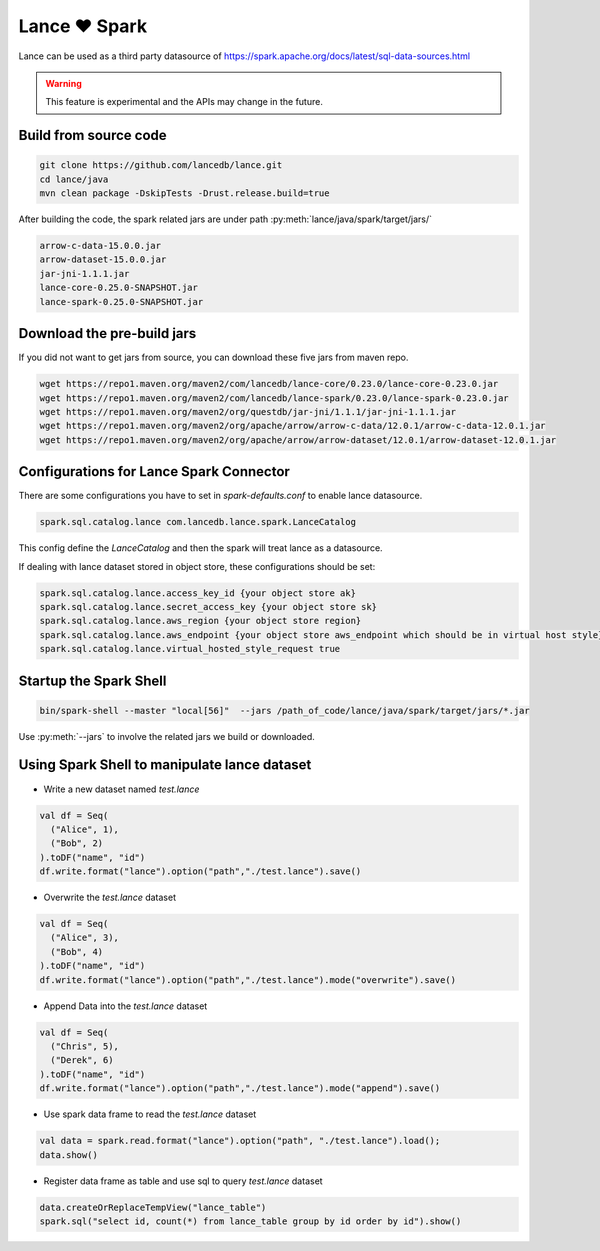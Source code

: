 Lance ❤️ Spark
--------------------

Lance can be used as a third party datasource of `<https://spark.apache.org/docs/latest/sql-data-sources.html>`_

.. warning::
    This feature is experimental and the APIs may change in the future.

Build from source code
~~~~~~~~~~~~~~~~~~~~~~

.. code-block:: bash

    git clone https://github.com/lancedb/lance.git
    cd lance/java
    mvn clean package -DskipTests -Drust.release.build=true

After building the code, the spark related jars are under path :py:meth:`lance/java/spark/target/jars/`

.. code-block:: shell

	arrow-c-data-15.0.0.jar
	arrow-dataset-15.0.0.jar
	jar-jni-1.1.1.jar
	lance-core-0.25.0-SNAPSHOT.jar
	lance-spark-0.25.0-SNAPSHOT.jar



Download the pre-build jars
~~~~~~~~~~~~~~~~~~~~~~~~~~~
If you did not want to get jars from source, you can download these five jars from maven repo.

.. code-block:: bash

	wget https://repo1.maven.org/maven2/com/lancedb/lance-core/0.23.0/lance-core-0.23.0.jar
	wget https://repo1.maven.org/maven2/com/lancedb/lance-spark/0.23.0/lance-spark-0.23.0.jar
	wget https://repo1.maven.org/maven2/org/questdb/jar-jni/1.1.1/jar-jni-1.1.1.jar
	wget https://repo1.maven.org/maven2/org/apache/arrow/arrow-c-data/12.0.1/arrow-c-data-12.0.1.jar
	wget https://repo1.maven.org/maven2/org/apache/arrow/arrow-dataset/12.0.1/arrow-dataset-12.0.1.jar

Configurations for Lance Spark Connector
~~~~~~~~~~~~~~~~~~~~~~~~~~~~~~~~~~~~~~~~
There are some configurations you have to set in `spark-defaults.conf` to enable lance datasource.

.. code-block:: text

	spark.sql.catalog.lance com.lancedb.lance.spark.LanceCatalog

This config define the `LanceCatalog` and then the spark will treat lance as a datasource.

If dealing with lance dataset stored in object store, these configurations should be set:

.. code-block:: text

	spark.sql.catalog.lance.access_key_id {your object store ak}
	spark.sql.catalog.lance.secret_access_key {your object store sk}
	spark.sql.catalog.lance.aws_region {your object store region}
	spark.sql.catalog.lance.aws_endpoint {your object store aws_endpoint which should be in virtual host style}
	spark.sql.catalog.lance.virtual_hosted_style_request true


Startup the Spark Shell
~~~~~~~~~~~~~~~~~~~~~~~

.. code-block:: shell

	bin/spark-shell --master "local[56]"  --jars /path_of_code/lance/java/spark/target/jars/*.jar


Use :py:meth:`--jars` to involve the related jars we build or downloaded.


Using Spark Shell to manipulate lance dataset
~~~~~~~~~~~~~~~~~~~~~~~~~~~~~~~~~~~~~~~~~~~~~

* Write a new dataset named `test.lance`

.. code-block:: scala

    val df = Seq(
      ("Alice", 1),
      ("Bob", 2)
    ).toDF("name", "id")
    df.write.format("lance").option("path","./test.lance").save()

* Overwrite the `test.lance` dataset

.. code-block:: scala

    val df = Seq(
      ("Alice", 3),
      ("Bob", 4)
    ).toDF("name", "id")
    df.write.format("lance").option("path","./test.lance").mode("overwrite").save()

* Append Data into the `test.lance` dataset

.. code-block:: scala

    val df = Seq(
      ("Chris", 5),
      ("Derek", 6)
    ).toDF("name", "id")
    df.write.format("lance").option("path","./test.lance").mode("append").save()

* Use spark data frame to read the `test.lance` dataset

.. code-block:: scala

    val data = spark.read.format("lance").option("path", "./test.lance").load();
    data.show()

* Register data frame as table and use sql to query `test.lance` dataset

.. code-block:: scala

    data.createOrReplaceTempView("lance_table")
    spark.sql("select id, count(*) from lance_table group by id order by id").show()

